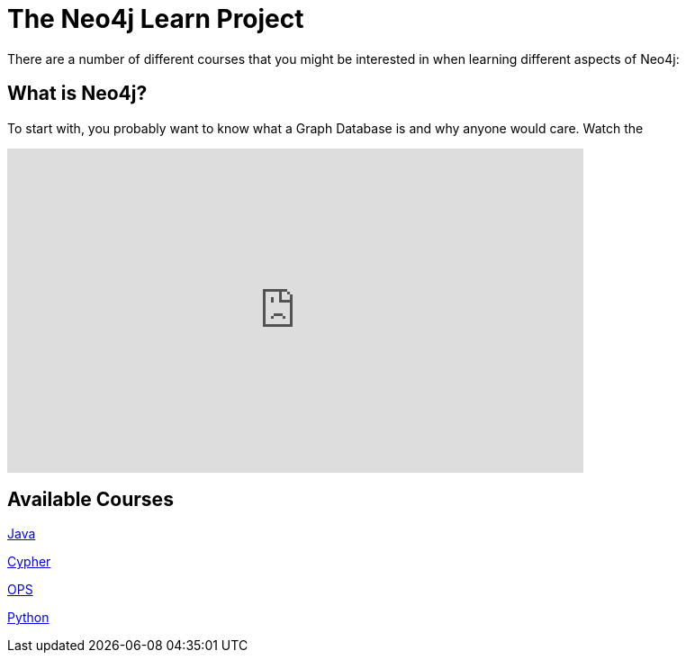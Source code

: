 [[neo4j-learn-root]]
The Neo4j Learn Project
=======================

There are a number of different courses that 
you might be interested in when learning different aspects of Neo4j:


What is Neo4j?
--------------

To start with, you probably want to know what a Graph Database is and why anyone would care. Watch the 

++++
<iframe title="Neo4j Videography Video Player" width="640" height="360" src="http://video.neo4j.org/player/3jtr" frameborder="0" webkitallowfullscreen mozallowfullscreen allowfullscreen></iframe>
++++


Available Courses
-----------------

link:java-course.html[Java]

link:cypher-course.html[Cypher]

link:ops-course.html[OPS]

link:python-course.html[Python]
